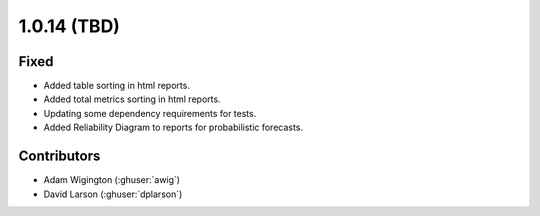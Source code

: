 .. _whatsnew_1014:

.. py:currentmodule:: solarforecastarbiter


1.0.14 (TBD)
--------------------------

Fixed
~~~~~~~~~~~~
* Added table sorting in html reports.
* Added total metrics sorting in html reports.
* Updating some dependency requirements for tests.
* Added Reliability Diagram to reports for probabilistic forecasts.

Contributors
~~~~~~~~~~~~

* Adam Wigington (:ghuser:`awig`)
* David Larson (:ghuser:`dplarson`)
